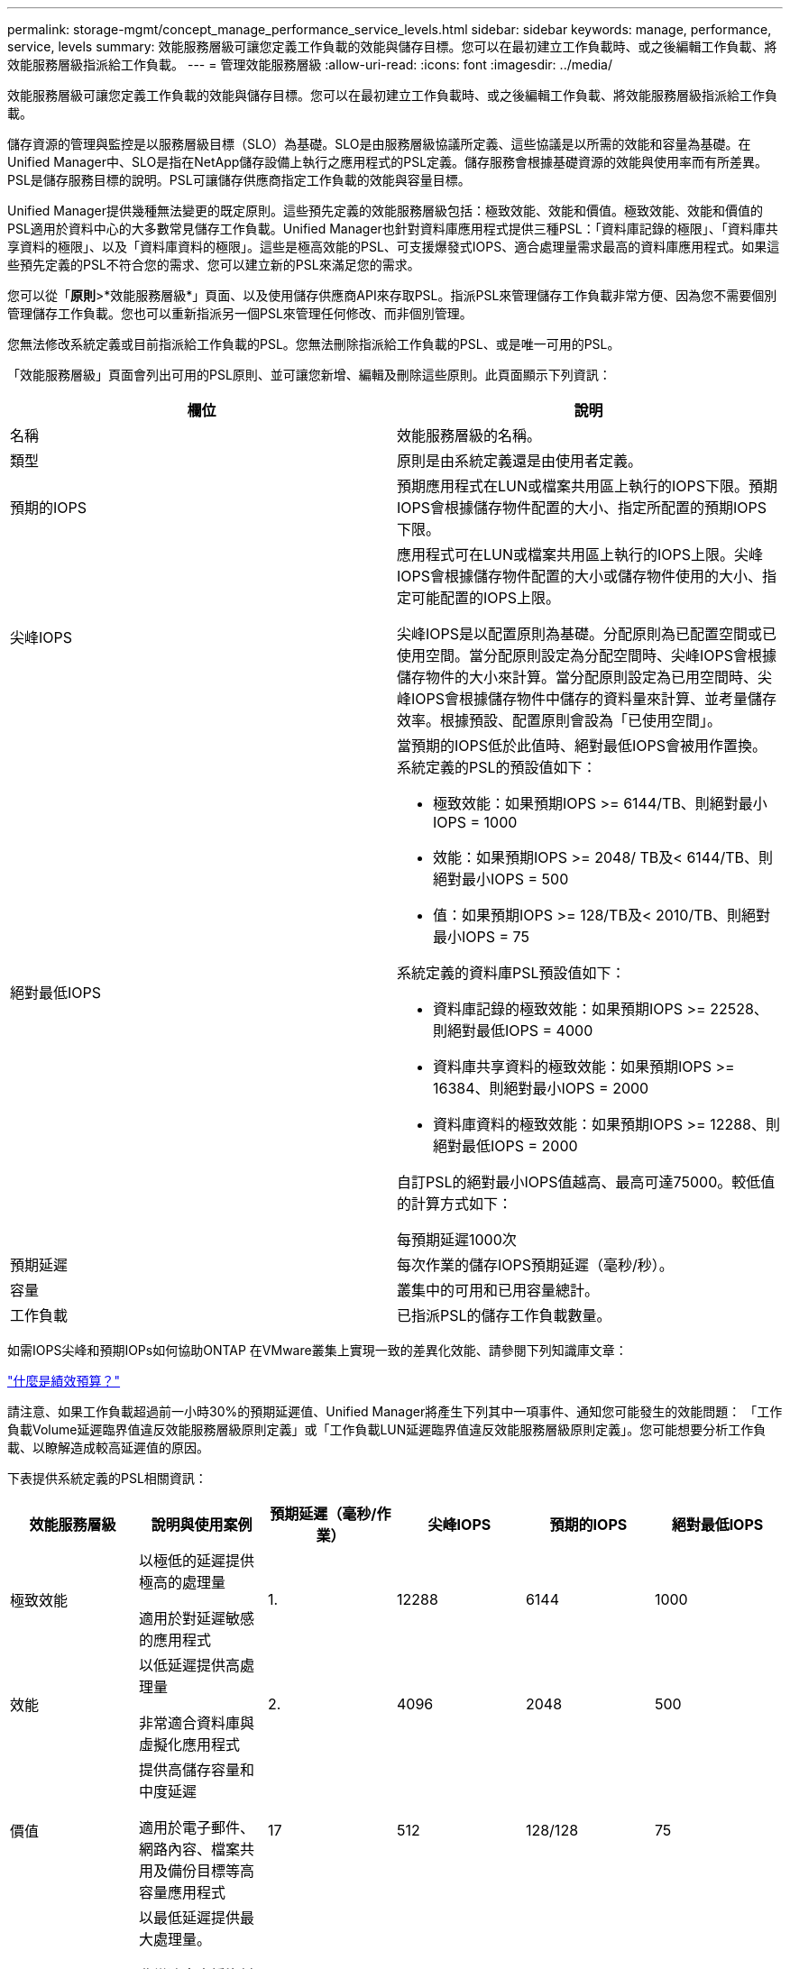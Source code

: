 ---
permalink: storage-mgmt/concept_manage_performance_service_levels.html 
sidebar: sidebar 
keywords: manage, performance, service, levels 
summary: 效能服務層級可讓您定義工作負載的效能與儲存目標。您可以在最初建立工作負載時、或之後編輯工作負載、將效能服務層級指派給工作負載。 
---
= 管理效能服務層級
:allow-uri-read: 
:icons: font
:imagesdir: ../media/


[role="lead"]
效能服務層級可讓您定義工作負載的效能與儲存目標。您可以在最初建立工作負載時、或之後編輯工作負載、將效能服務層級指派給工作負載。

儲存資源的管理與監控是以服務層級目標（SLO）為基礎。SLO是由服務層級協議所定義、這些協議是以所需的效能和容量為基礎。在Unified Manager中、SLO是指在NetApp儲存設備上執行之應用程式的PSL定義。儲存服務會根據基礎資源的效能與使用率而有所差異。PSL是儲存服務目標的說明。PSL可讓儲存供應商指定工作負載的效能與容量目標。

Unified Manager提供幾種無法變更的既定原則。這些預先定義的效能服務層級包括：極致效能、效能和價值。極致效能、效能和價值的PSL適用於資料中心的大多數常見儲存工作負載。Unified Manager也針對資料庫應用程式提供三種PSL：「資料庫記錄的極限」、「資料庫共享資料的極限」、以及「資料庫資料的極限」。這些是極高效能的PSL、可支援爆發式IOPS、適合處理量需求最高的資料庫應用程式。如果這些預先定義的PSL不符合您的需求、您可以建立新的PSL來滿足您的需求。

您可以從「*原則*>*效能服務層級*」頁面、以及使用儲存供應商API來存取PSL。指派PSL來管理儲存工作負載非常方便、因為您不需要個別管理儲存工作負載。您也可以重新指派另一個PSL來管理任何修改、而非個別管理。

您無法修改系統定義或目前指派給工作負載的PSL。您無法刪除指派給工作負載的PSL、或是唯一可用的PSL。

「效能服務層級」頁面會列出可用的PSL原則、並可讓您新增、編輯及刪除這些原則。此頁面顯示下列資訊：

|===
| 欄位 | 說明 


 a| 
名稱
 a| 
效能服務層級的名稱。



 a| 
類型
 a| 
原則是由系統定義還是由使用者定義。



 a| 
預期的IOPS
 a| 
預期應用程式在LUN或檔案共用區上執行的IOPS下限。預期IOPS會根據儲存物件配置的大小、指定所配置的預期IOPS下限。



 a| 
尖峰IOPS
 a| 
應用程式可在LUN或檔案共用區上執行的IOPS上限。尖峰IOPS會根據儲存物件配置的大小或儲存物件使用的大小、指定可能配置的IOPS上限。

尖峰IOPS是以配置原則為基礎。分配原則為已配置空間或已使用空間。當分配原則設定為分配空間時、尖峰IOPS會根據儲存物件的大小來計算。當分配原則設定為已用空間時、尖峰IOPS會根據儲存物件中儲存的資料量來計算、並考量儲存效率。根據預設、配置原則會設為「已使用空間」。



 a| 
絕對最低IOPS
 a| 
當預期的IOPS低於此值時、絕對最低IOPS會被用作置換。系統定義的PSL的預設值如下：

* 極致效能：如果預期IOPS >= 6144/TB、則絕對最小IOPS = 1000
* 效能：如果預期IOPS >= 2048/ TB及< 6144/TB、則絕對最小IOPS = 500
* 值：如果預期IOPS >= 128/TB及< 2010/TB、則絕對最小IOPS = 75


系統定義的資料庫PSL預設值如下：

* 資料庫記錄的極致效能：如果預期IOPS >= 22528、則絕對最低IOPS = 4000
* 資料庫共享資料的極致效能：如果預期IOPS >= 16384、則絕對最小IOPS = 2000
* 資料庫資料的極致效能：如果預期IOPS >= 12288、則絕對最低IOPS = 2000


自訂PSL的絕對最小IOPS值越高、最高可達75000。較低值的計算方式如下：

每預期延遲1000次



 a| 
預期延遲
 a| 
每次作業的儲存IOPS預期延遲（毫秒/秒）。



 a| 
容量
 a| 
叢集中的可用和已用容量總計。



 a| 
工作負載
 a| 
已指派PSL的儲存工作負載數量。

|===
如需IOPS尖峰和預期IOPs如何協助ONTAP 在VMware叢集上實現一致的差異化效能、請參閱下列知識庫文章：

https://kb.netapp.com/Advice_and_Troubleshooting/Data_Infrastructure_Management/Active_IQ_Unified_Manager/What_is_Performance_Budgeting%3F["什麼是績效預算？"]

請注意、如果工作負載超過前一小時30%的預期延遲值、Unified Manager將產生下列其中一項事件、通知您可能發生的效能問題： 「工作負載Volume延遲臨界值違反效能服務層級原則定義」或「工作負載LUN延遲臨界值違反效能服務層級原則定義」。您可能想要分析工作負載、以瞭解造成較高延遲值的原因。

下表提供系統定義的PSL相關資訊：

|===
| 效能服務層級 | 說明與使用案例 | 預期延遲（毫秒/作業） | 尖峰IOPS | 預期的IOPS | 絕對最低IOPS 


 a| 
極致效能
 a| 
以極低的延遲提供極高的處理量

適用於對延遲敏感的應用程式
 a| 
1.
 a| 
12288
 a| 
6144
 a| 
1000



 a| 
效能
 a| 
以低延遲提供高處理量

非常適合資料庫與虛擬化應用程式
 a| 
2.
 a| 
4096
 a| 
2048
 a| 
500



 a| 
價值
 a| 
提供高儲存容量和中度延遲

適用於電子郵件、網路內容、檔案共用及備份目標等高容量應用程式
 a| 
17
 a| 
512
 a| 
128/128
 a| 
75



 a| 
資料庫記錄的極致功能
 a| 
以最低延遲提供最大處理量。

非常適合支援資料庫記錄的資料庫應用程式。此PSL提供最高的處理量、因為資料庫記錄檔極具爆發性、而且記錄功能持續需求。
 a| 
1.
 a| 
45056
 a| 
22528
 a| 
4000



 a| 
極致資料庫共享資料
 a| 
以最低延遲提供極高的處理量。

適用於儲存在通用資料儲存區中、但跨資料庫共用的資料庫應用程式資料。
 a| 
1.
 a| 
32768
 a| 
16384
 a| 
2000年



 a| 
資料庫資料的極致利器
 a| 
以最低延遲提供高處理量。

非常適合資料庫應用程式資料、例如資料庫表格資訊和中繼資料。
 a| 
1.
 a| 
24576
 a| 
12288
 a| 
2000年

|===
